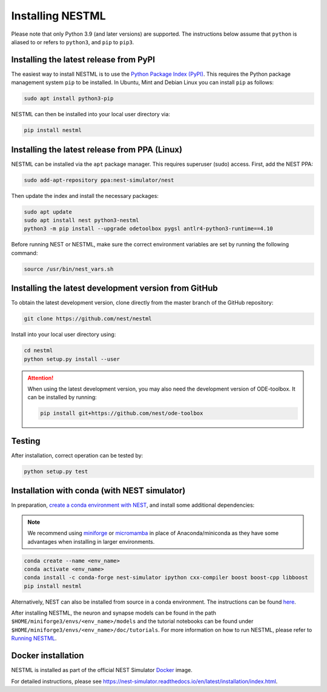 Installing NESTML
=================

Please note that only Python 3.9 (and later versions) are supported. The instructions below assume that ``python`` is aliased to or refers to ``python3``, and ``pip`` to ``pip3``.

Installing the latest release from PyPI
---------------------------------------

The easiest way to install NESTML is to use the `Python Package Index (PyPI) <https://pypi.org>`_. This requires the Python package management system ``pip`` to be installed. In Ubuntu, Mint and Debian Linux you can install ``pip`` as follows:

.. code-block:: bash

   sudo apt install python3-pip

NESTML can then be installed into your local user directory via:

.. code-block:: bash

   pip install nestml


Installing the latest release from PPA (Linux)
----------------------------------------------

NESTML can be installed via the ``apt`` package manager. This requires superuser (sudo) access. First, add the NEST PPA:

.. code-block:: bash

   sudo add-apt-repository ppa:nest-simulator/nest

Then update the index and install the necessary packages:

.. code-block:: bash

   sudo apt update
   sudo apt install nest python3-nestml
   python3 -m pip install --upgrade odetoolbox pygsl antlr4-python3-runtime==4.10

Before running NEST or NESTML, make sure the correct environment variables are set by running the following command:

.. code-block:: bash

   source /usr/bin/nest_vars.sh


Installing the latest development version from GitHub
-----------------------------------------------------

To obtain the latest development version, clone directly from the master branch of the GitHub repository:

.. code-block:: bash

   git clone https://github.com/nest/nestml


Install into your local user directory using:

.. code-block:: bash

   cd nestml
   python setup.py install --user


.. Attention::

   When using the latest development version, you may also need the development version of ODE-toolbox. It can be installed by running:

   .. code-block:: bash

      pip install git+https://github.com/nest/ode-toolbox


Testing
-------

After installation, correct operation can be tested by:

.. code-block:: bash

   python setup.py test


Installation with conda (with NEST simulator)
---------------------------------------------

In preparation, `create a conda environment with NEST <https://nest-simulator.readthedocs.io/en/stable/installation/index.html>`_, and install some additional dependencies:

.. note::

   We recommend using `miniforge <https://github.com/conda-forge/miniforge>`_ or `micromamba <https://mamba.readthedocs.io/en/latest/installation/micromamba-installation.html>`_ in place of Anaconda/miniconda as they have some advantages when installing in larger environments.

.. code-block:: bash

   conda create --name <env_name>
   conda activate <env_name>
   conda install -c conda-forge nest-simulator ipython cxx-compiler boost boost-cpp libboost
   pip install nestml

Alternatively, NEST can also be installed from source in a conda environment. The instructions can be found `here <https://nest-simulator.readthedocs.io/en/stable/installation/condaenv_install.html#condaenv>`_.

After installing NESTML, the neuron and synapse models can be found in the path ``$HOME/miniforge3/envs/<env_name>/models`` and the tutorial notebooks can be found under ``$HOME/miniforge3/envs/<env_name>/doc/tutorials``.
For more information on how to run NESTML, please refer to `Running NESTML <https://nestml.readthedocs.io/en/latest/running/index.html>`_.


Docker installation
-------------------

NESTML is installed as part of the official NEST Simulator `Docker <https://docker.io/>`_ image.

For detailed instructions, please see https://nest-simulator.readthedocs.io/en/latest/installation/index.html.

